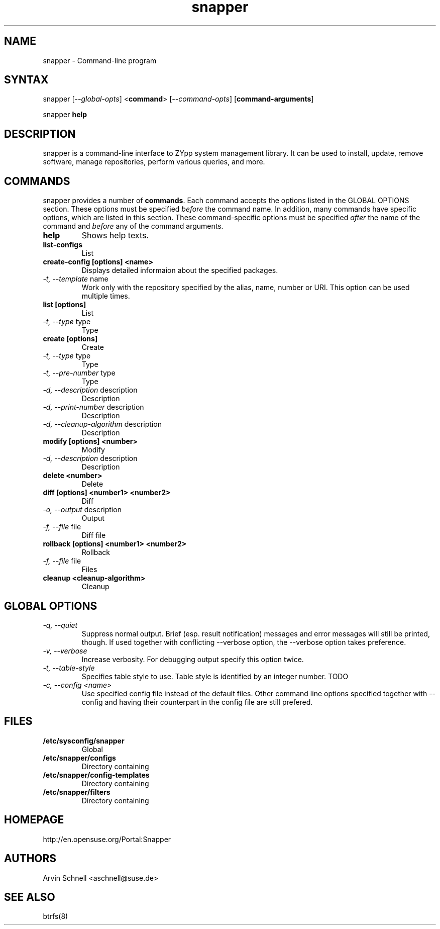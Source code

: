 .TH "snapper" "8" "0.0.6" "snapper" "System Tools"
.SH "NAME"
.LP
snapper - Command\-line program

.SH "SYNTAX"
.LP
snapper [\fI\-\-global\-opts\fR] <\fBcommand\fR> [\fI\-\-command\-opts\fR] [\fBcommand-arguments\fR]

snapper \fBhelp\fR
.SH "DESCRIPTION"
.LP
snapper is a command\-line interface to ZYpp system management library.
It can be used to install, update, remove software, manage repositories, perform
various queries, and more.

.SH "COMMANDS"
.LP
snapper provides a number of \fBcommands\fR. Each command accepts the options
listed in the GLOBAL OPTIONS section. These options must be specified
\fIbefore\fR the command name. In addition, many commands have specific
options, which are listed in this section. These command-specific options must
be specified \fIafter\fR the name of the command and \fIbefore\fR any
of the command arguments.

.TP
.B help
Shows help texts.

.TP
.B list-configs
List

.TP
.B create-config [options] <name>
Displays detailed informaion about the specified packages.

.TP
\fI\-t, \-\-template\fR name
Work only with the repository specified by the alias, name, number or URI. This
option can be used multiple times.

.TP
.B list [options]
List
.TP
\fI\-t, \-\-type\fR type
Type

.TP
.B create [options]
Create
.TP
\fI\-t, \-\-type\fR type
Type
.TP
\fI\-t, \-\-pre\-number\fR type
Type
.TP
\fI\-d, \-\-description\fR description
Description
.TP
\fI\-d, \-\-print\-number\fR description
Description
.TP
\fI\-d, \-\-cleanup\-algorithm\fR description
Description

.TP
.B modify [options] <number>
Modify
.TP
\fI\-d, \-\-description\fR description
Description

.TP
.B delete <number>
Delete

.TP
.B diff [options] <number1> <number2>
Diff
.TP
\fI\-o, \-\-output\fR description
Output
.TP
\fI\-f, \-\-file\fR file
Diff file

.TP
.B rollback [options] <number1> <number2>
Rollback
.TP
\fI\-f, \-\-file\fR file
Files

.TP
.B cleanup <cleanup-algorithm>
Cleanup

.SH "GLOBAL OPTIONS"

.TP
.I \-q, \-\-quiet
Suppress normal output. Brief (esp. result notification) messages and error
messages will still be printed, though. If used together with conflicting
--verbose option, the --verbose option takes preference.
.TP
.I \-v, \-\-verbose
Increase verbosity. For debugging output specify this option twice.
.TP
.I \-t, \-\-table\-style
Specifies table style to use. Table style is identified by an integer number. TODO
.TP
.I \-c, \-\-config <name>
Use specified config file instead of the default files.
Other command line options specified together with --config and having
their counterpart in the config file are still prefered.

.SH "FILES"
.TP
.B /etc/sysconfig/snapper
Global
.TP
.B /etc/snapper/configs
Directory containing
.TP
.B /etc/snapper/config-templates
Directory containing
.TP
.B /etc/snapper/filters
Directory containing 

.SH "HOMEPAGE"

http://en.opensuse.org/Portal:Snapper

.SH "AUTHORS"
.LP
Arvin Schnell <aschnell@suse.de>

.SH "SEE ALSO"
.LP
btrfs(8)
